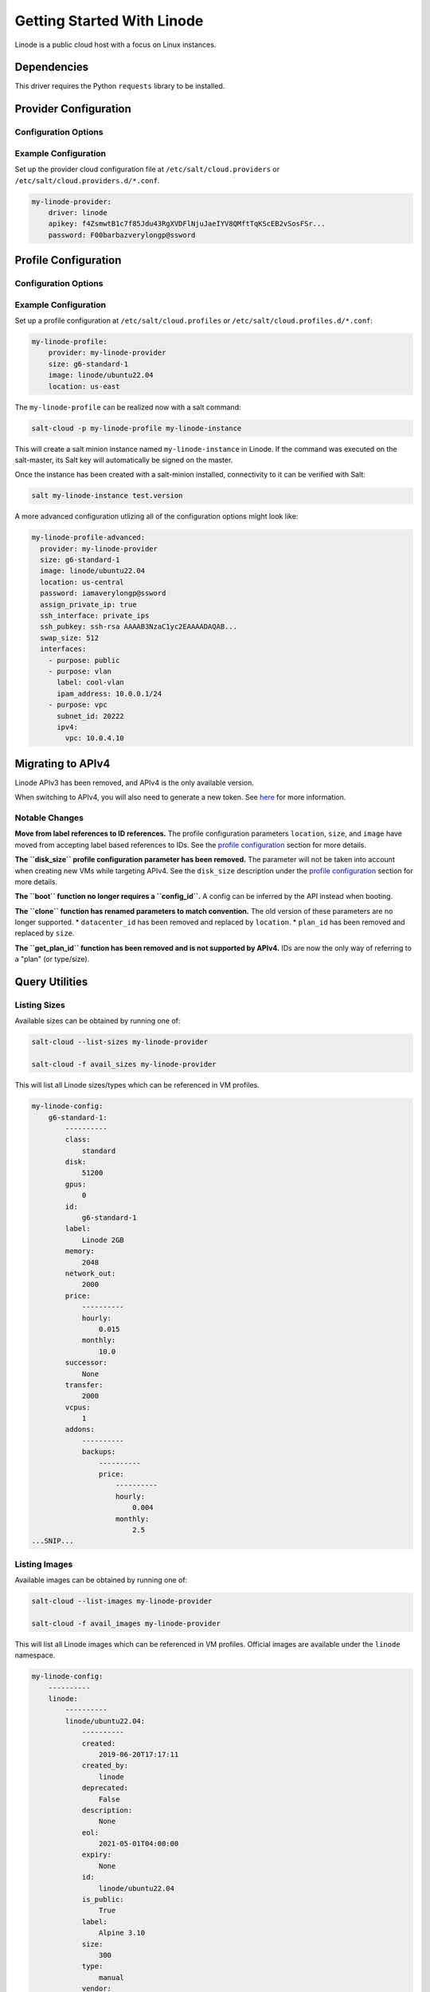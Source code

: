 ===========================
Getting Started With Linode
===========================

Linode is a public cloud host with a focus on Linux instances.


Dependencies
============
This driver requires the Python ``requests`` library to be installed.


Provider Configuration
======================

Configuration Options
---------------------

.. glossary::

    ``apikey``
        **(Required)** The key to use to authenticate with the Linode API.

    ``password``
        **(Required)** The default password to set on new VMs. Must be 8 characters with at least one lowercase, uppercase, and numeric.

    ``poll_interval``
        The rate of time in milliseconds to poll the Linode API for changes. Defaults to ``500``.

    ``ratelimit_sleep``
        The time in seconds to wait before retrying after a ratelimit has been enforced. Defaults to ``0``.


Example Configuration
---------------------

Set up the provider cloud configuration file at ``/etc/salt/cloud.providers`` or
``/etc/salt/cloud.providers.d/*.conf``.

.. code-block:: yaml

    my-linode-provider:
        driver: linode
        apikey: f4ZsmwtB1c7f85Jdu43RgXVDFlNjuJaeIYV8QMftTqKScEB2vSosFSr...
        password: F00barbazverylongp@ssword

Profile Configuration
=====================

Configuration Options
---------------------

.. glossary::

    ``image``
        **(Required)** The image to deploy the boot disk from. This should be an image ID
        (e.g. ``linode/ubuntu22.04``); official images start with ``linode/``.

    ``location``
        **(Required)** The location of the VM. This should be a Linode region
        (e.g. ``us-east``). See `the list of locations <https://api.linode.com/v4/regions>`_ and
        `the guide to choose a location <https://www.linode.com/docs/products/platform/get-started/guides/choose-a-data-center/>`_
        for more options.

    ``size``
        **(Required)** The size of the VM. This should be a Linode instance type ID
        (e.g. ``g6-standard-2``). See `the list of sizes <https://api.linode.com/v4/linode/types>`_ and
        `the guide to choose a size <https://www.linode.com/docs/products/compute/compute-instances/plans/choosing-a-plan/>`_
        for more options.

    ``password`` (overrides provider)
        **(*Required)** The default password for the VM. Must be provided at the profile
        or provider level.

    ``assign_private_ip``
        .. versionadded:: 2016.3.0

        **(optional)** Whether or not to assign a private IP to the VM. Defaults to ``False``.

    ``backups_enabled``
        **(optional)** Whether or not to enable the backup for this VM. Backup can be
        configured in your Linode account Defaults to ``False``.

    ``cloneform``
        **(optional)** The name of the Linode to clone from.

    ``ssh_interface``
        .. versionadded:: 2016.3.0

        **(optional)** The interface with which to connect over SSH. Valid options are ``private_ips`` or
        ``public_ips``. Defaults to ``public_ips``.

        If specifying ``private_ips``, the Linodes must be hosted within the same data center
        and have the Network Helper enabled on your entire account. The instance that is
        running the Salt-Cloud provisioning command must also have a private IP assigned to it.

        Newer accounts created on Linode have the Network Helper setting enabled by default,
        account-wide. Legacy accounts do not have this setting enabled by default. To enable
        the Network Helper on your Linode account, please see `Linode's Network Helper`_
        documentation.

    ``ssh_pubkey``
        **(optional)** The public key to authorize for SSH with the VM.

    ``swap``
        **(optional)** The amount of disk space to allocate for the swap partition. Defaults to ``256``.

    ``interfaces``
        **(Optional)** A list of networking interfaces to be attached to the Linode instance.
        attribute of each interface includes ``purpose``, ``ipam_address``, ``label``, ``ipv4``, ``primary``,
        and ``subnet_id``.

        ``purpose`` is required for all types of interface, allowed values: ``public``, ``vlan``, and ``vpc``.

        ``primary`` is a boolean that whether the interface is configured as the default route to the Linode.
        Can't be ``true`` for VLAN interface

        ``ipam_address`` and ``label`` are only allowed for a VLAN interface, and ``label`` is required for a
        VLAN interface.

        ``subnet_id`` and ``ipv4`` are only allowed for a VPC interface, and ``subnet_id`` is required for a
        VPC interface.

        ``ipv4`` is an object with two attributes, ``nat_1_1`` and ``vpc``; ``vpc`` is the VPC Subnet IPv4
        address for this Interface, and ``nat_1_1`` is the 1:1 NAT IPv4 address, used to associate a public
        IPv4 address with the VPC Subnet IPv4 address assigned to this Interface.

        You can check out the `interfaces schema on Linode API documentation`_ for details on the behaviors of
        the attributes of an interface object.

.. _Linode's Network Helper: https://www.linode.com/docs/platform/network-helper/#what-is-network-helper
.. _interfaces schema on Linode API documentation: https://www.linode.com/docs/api/linode-instances/#linode-create__request-samples

Example Configuration
---------------------

Set up a profile configuration at ``/etc/salt/cloud.profiles`` or ``/etc/salt/cloud.profiles.d/*.conf``:

.. code-block:: yaml

    my-linode-profile:
        provider: my-linode-provider
        size: g6-standard-1
        image: linode/ubuntu22.04
        location: us-east

The ``my-linode-profile`` can be realized now with a salt command:

.. code-block:: bash

    salt-cloud -p my-linode-profile my-linode-instance

This will create a salt minion instance named ``my-linode-instance`` in Linode. If the command was
executed on the salt-master, its Salt key will automatically be signed on the master.

Once the instance has been created with a salt-minion installed, connectivity to
it can be verified with Salt:

.. code-block:: bash

    salt my-linode-instance test.version

A more advanced configuration utlizing all of the configuration options might look like:

.. code-block:: yaml

    my-linode-profile-advanced:
      provider: my-linode-provider
      size: g6-standard-1
      image: linode/ubuntu22.04
      location: us-central
      password: iamaverylongp@ssword
      assign_private_ip: true
      ssh_interface: private_ips
      ssh_pubkey: ssh-rsa AAAAB3NzaC1yc2EAAAADAQAB...
      swap_size: 512
      interfaces:
        - purpose: public
        - purpose: vlan
          label: cool-vlan
          ipam_address: 10.0.0.1/24
        - purpose: vpc
          subnet_id: 20222
          ipv4:
            vpc: 10.0.4.10

Migrating to APIv4
==================

Linode APIv3 has been removed, and APIv4 is the only available version.

When switching to APIv4, you will also need to generate a new token. See
`here <https://www.linode.com/docs/products/tools/api/get-started/#create-an-api-token>`_
for more information.

Notable Changes
---------------

**Move from label references to ID references.** The profile configuration parameters ``location``,
``size``, and ``image`` have moved from accepting label based references to IDs. See the
`profile configuration <#profile-configuration>`_ section for more details.

**The ``disk_size`` profile configuration parameter has been removed.** The parameter will not be taken into
account when creating new VMs while targeting APIv4. See the ``disk_size`` description under the
`profile configuration <#profile-configuration>`_ section for more details.

**The ``boot`` function no longer requires a ``config_id``.** A config can be inferred by the API instead when booting.

**The ``clone`` function has renamed parameters to match convention.** The old version of these parameters are no longer
supported.
* ``datacenter_id`` has been removed and replaced by ``location``.
* ``plan_id`` has been removed and replaced by ``size``.

**The ``get_plan_id`` function has been removed and is not supported by APIv4.** IDs are now the only way
of referring to a "plan" (or type/size).

Query Utilities
===============

Listing Sizes
-------------
Available sizes can be obtained by running one of:

.. code-block:: bash

    salt-cloud --list-sizes my-linode-provider

    salt-cloud -f avail_sizes my-linode-provider

This will list all Linode sizes/types which can be referenced in VM profiles.

.. code-block:: bash

    my-linode-config:
        g6-standard-1:
            ----------
            class:
                standard
            disk:
                51200
            gpus:
                0
            id:
                g6-standard-1
            label:
                Linode 2GB
            memory:
                2048
            network_out:
                2000
            price:
                ----------
                hourly:
                    0.015
                monthly:
                    10.0
            successor:
                None
            transfer:
                2000
            vcpus:
                1
            addons:
                ----------
                backups:
                    ----------
                    price:
                        ----------
                        hourly:
                            0.004
                        monthly:
                            2.5
    ...SNIP...


Listing Images
--------------
Available images can be obtained by running one of:

.. code-block:: bash

    salt-cloud --list-images my-linode-provider

    salt-cloud -f avail_images my-linode-provider

This will list all Linode images which can be referenced in VM profiles.
Official images are available under the ``linode`` namespace.

.. code-block:: bash

    my-linode-config:
        ----------
        linode:
            ----------
            linode/ubuntu22.04:
                ----------
                created:
                    2019-06-20T17:17:11
                created_by:
                    linode
                deprecated:
                    False
                description:
                    None
                eol:
                    2021-05-01T04:00:00
                expiry:
                    None
                id:
                    linode/ubuntu22.04
                is_public:
                    True
                label:
                    Alpine 3.10
                size:
                    300
                type:
                    manual
                vendor:
                    Alpine
    ...SNIP...


Listing Locations
-----------------
Available locations can be obtained by running one of:

.. code-block:: bash

    salt-cloud --list-locations my-linode-provider

    salt-cloud -f avail_locations my-linode-provider

This will list all Linode regions which can be referenced in VM profiles.

.. code-block:: bash

    my-linode-config:
        ----------
        linode:
            ----------
            us-east:
                ----------
                capabilities:
                    - Linodes
                    - NodeBalancers
                    - Block Storage
                    - Object Storage
                    - GPU Linodes
                    - Kubernetes
                country:
                    us
                id:
                    us-east
                status:
                    ok
    ...SNIP...


Cloning
=======
To clone a Linode, add a profile with a ``clonefrom`` key, and a ``script_args: -C``.
``clonefrom`` should be the name of the Linode that is the source for the clone.
``script_args: -C`` passes a -C to the salt-bootstrap script, which only configures
the minion and doesn't try to install a new copy of salt-minion. This way the minion
gets new keys and the keys get pre-seeded on the master, and the ``/etc/salt/minion``
file has the right minion 'id:' declaration.

Cloning requires a post 2015-02-01 salt-bootstrap.

It is safest to clone a stopped machine. To stop a machine run

.. code-block:: bash

    salt-cloud -a stop machine_to_clone

To create a new machine based on another machine, add an entry to your linode
cloud profile that looks like this:

.. code-block:: yaml

    li-clone:
      provider: my-linode-config
      clonefrom: machine_to_clone
      script_args: -C -F

Then run salt-cloud as normal, specifying ``-p li-clone``. The profile name can
be anything; It doesn't have to be ``li-clone``.

``clonefrom:`` is the name of an existing machine in Linode from which to clone.
``Script_args: -C -F`` is necessary to avoid re-deploying Salt via salt-bootstrap.
``-C`` will just re-deploy keys so the new minion will not have a duplicate key
or minion_id on the Master, and ``-F`` will force a rewrite of the Minion config
file on the new Minion. If ``-F`` isn't provided, the new Minion will have the
``machine_to_clone``'s Minion ID, instead of its own Minion ID, which can cause
problems.

.. note::

    `Pull Request #733`_ to the salt-bootstrap repo makes the ``-F`` argument
    non-necessary. Once that change is released into a stable version of the
    Bootstrap Script, the ``-C`` argument will be sufficient for the ``script_args``
    setting.

.. _Pull Request #733: https://github.com/saltstack/salt-bootstrap/pull/733

If the ``machine_to_clone`` does not have Salt installed on it, refrain from using
the ``script_args: -C -F`` altogether, because the new machine will need to have
Salt installed.
